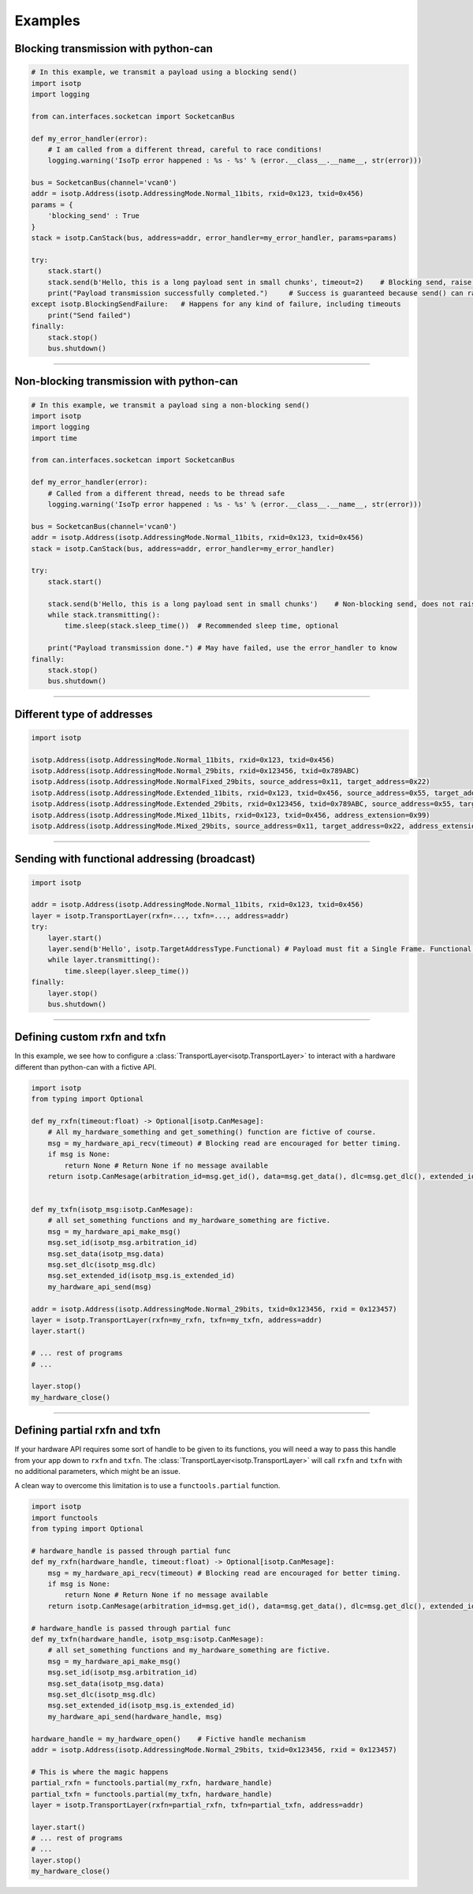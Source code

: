 Examples
========

.. _example_transmit_can_stack_blocking_send:

Blocking transmission with python-can
-------------------------------------------

.. code-block:: python

    # In this example, we transmit a payload using a blocking send()
    import isotp
    import logging

    from can.interfaces.socketcan import SocketcanBus

    def my_error_handler(error):
        # I am called from a different thread, careful to race conditions!
        logging.warning('IsoTp error happened : %s - %s' % (error.__class__.__name__, str(error)))

    bus = SocketcanBus(channel='vcan0')
    addr = isotp.Address(isotp.AddressingMode.Normal_11bits, rxid=0x123, txid=0x456)
    params = {
        'blocking_send' : True
    }
    stack = isotp.CanStack(bus, address=addr, error_handler=my_error_handler, params=params)

    try:
        stack.start()
        stack.send(b'Hello, this is a long payload sent in small chunks', timeout=2)    # Blocking send, raise on error
        print("Payload transmission successfully completed.")     # Success is guaranteed because send() can raise
    except isotp.BlockingSendFailure:   # Happens for any kind of failure, including timeouts
        print("Send failed")
    finally:
        stack.stop()
        bus.shutdown()

-----

.. _example_transmit_can_stack_non_blocking_send:

Non-blocking transmission with python-can
-----------------------------------------------

.. code-block:: python
   
    # In this example, we transmit a payload sing a non-blocking send()
    import isotp
    import logging
    import time

    from can.interfaces.socketcan import SocketcanBus

    def my_error_handler(error):
        # Called from a different thread, needs to be thread safe
        logging.warning('IsoTp error happened : %s - %s' % (error.__class__.__name__, str(error)))

    bus = SocketcanBus(channel='vcan0')
    addr = isotp.Address(isotp.AddressingMode.Normal_11bits, rxid=0x123, txid=0x456)
    stack = isotp.CanStack(bus, address=addr, error_handler=my_error_handler)

    try:
        stack.start()
        
        stack.send(b'Hello, this is a long payload sent in small chunks')    # Non-blocking send, does not raise exception.
        while stack.transmitting():
            time.sleep(stack.sleep_time())  # Recommended sleep time, optional

        print("Payload transmission done.") # May have failed, use the error_handler to know
    finally:
        stack.stop()
        bus.shutdown()

-----


.. _example_addressing:

Different type of addresses
---------------------------

.. code-block:: python
   
   import isotp

   isotp.Address(isotp.AddressingMode.Normal_11bits, rxid=0x123, txid=0x456)
   isotp.Address(isotp.AddressingMode.Normal_29bits, rxid=0x123456, txid=0x789ABC)
   isotp.Address(isotp.AddressingMode.NormalFixed_29bits, source_address=0x11, target_address=0x22)
   isotp.Address(isotp.AddressingMode.Extended_11bits, rxid=0x123, txid=0x456, source_address=0x55, target_address=0xAA)
   isotp.Address(isotp.AddressingMode.Extended_29bits, rxid=0x123456, txid=0x789ABC, source_address=0x55, target_address=0xAA)
   isotp.Address(isotp.AddressingMode.Mixed_11bits, rxid=0x123, txid=0x456, address_extension=0x99)   
   isotp.Address(isotp.AddressingMode.Mixed_29bits, source_address=0x11, target_address=0x22, address_extension=0x99)

------

Sending with functional addressing (broadcast)
----------------------------------------------

.. code-block:: python

    import isotp

    addr = isotp.Address(isotp.AddressingMode.Normal_11bits, rxid=0x123, txid=0x456)
    layer = isotp.TransportLayer(rxfn=..., txfn=..., address=addr)
    try:
        layer.start()
        layer.send(b'Hello', isotp.TargetAddressType.Functional) # Payload must fit a Single Frame. Functional addressing only works with Single Frames
        while layer.transmitting():
            time.sleep(layer.sleep_time())
    finally:
        layer.stop()
        bus.shutdown()

-----

Defining custom rxfn and txfn
-----------------------------

In this example, we see how to configure a :class:`TransportLayer<isotp.TransportLayer>` to interact with a hardware different than python-can with a fictive API.

.. code-block:: python

    import isotp
    from typing import Optional

    def my_rxfn(timeout:float) -> Optional[isotp.CanMesage]:
        # All my_hardware_something and get_something() function are fictive of course.
        msg = my_hardware_api_recv(timeout) # Blocking read are encouraged for better timing.
        if msg is None:
            return None # Return None if no message available
        return isotp.CanMesage(arbitration_id=msg.get_id(), data=msg.get_data(), dlc=msg.get_dlc(), extended_id=msg.is_extended_id())


    def my_txfn(isotp_msg:isotp.CanMesage):
        # all set_something functions and my_hardware_something are fictive.
        msg = my_hardware_api_make_msg()
        msg.set_id(isotp_msg.arbitration_id)
        msg.set_data(isotp_msg.data)
        msg.set_dlc(isotp_msg.dlc)
        msg.set_extended_id(isotp_msg.is_extended_id)
        my_hardware_api_send(msg)

    addr = isotp.Address(isotp.AddressingMode.Normal_29bits, txid=0x123456, rxid = 0x123457)
    layer = isotp.TransportLayer(rxfn=my_rxfn, txfn=my_txfn, address=addr)
    layer.start()

    # ... rest of programs
    # ...

    layer.stop()
    my_hardware_close()

-----

Defining partial rxfn and txfn
------------------------------

If your hardware API requires some sort of handle to be given to its functions, you will need a way to pass this handle from your app down to ``rxfn`` and ``txfn``.
The :class:`TransportLayer<isotp.TransportLayer>` will call ``rxfn`` and ``txfn`` with no additional parameters, which might be an issue.

A clean way to overcome this limitation is to use a ``functools.partial`` function. 

.. code-block:: python

    import isotp
    import functools
    from typing import Optional

    # hardware_handle is passed through partial func
    def my_rxfn(hardware_handle, timeout:float) -> Optional[isotp.CanMesage]:
        msg = my_hardware_api_recv(timeout) # Blocking read are encouraged for better timing.
        if msg is None:
            return None # Return None if no message available
        return isotp.CanMesage(arbitration_id=msg.get_id(), data=msg.get_data(), dlc=msg.get_dlc(), extended_id=msg.is_extended_id())

    # hardware_handle is passed through partial func
    def my_txfn(hardware_handle, isotp_msg:isotp.CanMesage):
        # all set_something functions and my_hardware_something are fictive.
        msg = my_hardware_api_make_msg()
        msg.set_id(isotp_msg.arbitration_id)
        msg.set_data(isotp_msg.data)
        msg.set_dlc(isotp_msg.dlc)
        msg.set_extended_id(isotp_msg.is_extended_id)
        my_hardware_api_send(hardware_handle, msg)

    hardware_handle = my_hardware_open()    # Fictive handle mechanism
    addr = isotp.Address(isotp.AddressingMode.Normal_29bits, txid=0x123456, rxid = 0x123457)
    
    # This is where the magic happens
    partial_rxfn = functools.partial(my_rxfn, hardware_handle)
    partial_txfn = functools.partial(my_txfn, hardware_handle)
    layer = isotp.TransportLayer(rxfn=partial_rxfn, txfn=partial_txfn, address=addr)

    layer.start()
    # ... rest of programs
    # ...
    layer.stop()
    my_hardware_close()
